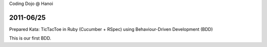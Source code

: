 Coding Dojo @ Hanoi

2011-06/25
==========

Prepared Kata: TicTacToe in Ruby (Cucumber + RSpec) using Behaviour-Driven Development (BDD)

This is our first BDD.
